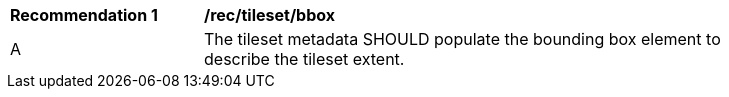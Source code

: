 [[rec_tileset-bbox.adoc]]
[width="90%",cols="2,6a"]
|===
^|*Recommendation {counter:rec-id}* |*/rec/tileset/bbox*
^|A | The tileset metadata SHOULD populate the bounding box element to describe the tileset extent.
|===
